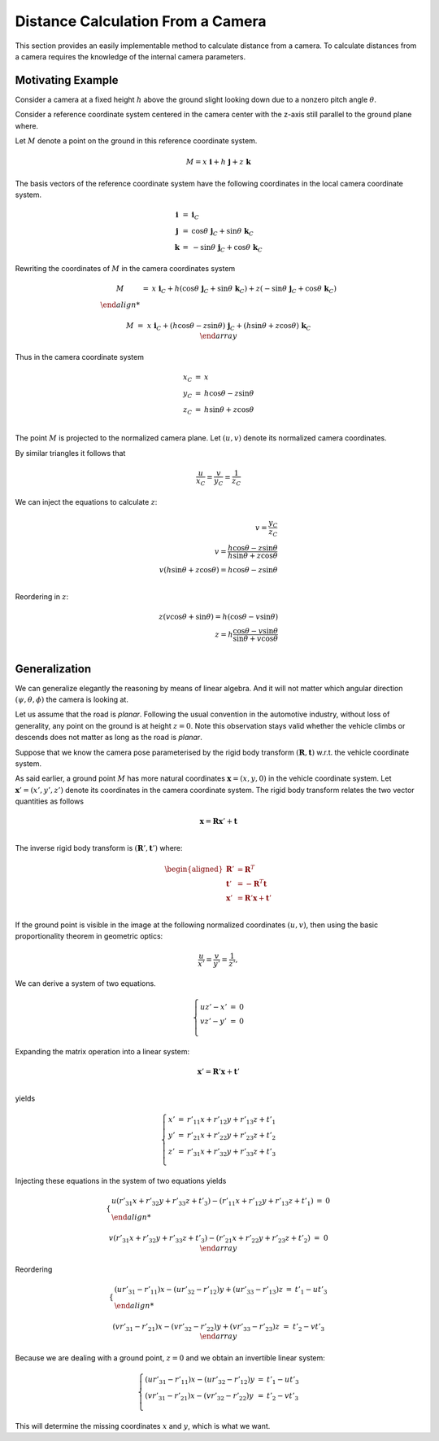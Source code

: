 Distance Calculation From a Camera
==================================

This section provides an easily implementable method to calculate distance from
a camera. To calculate distances from a camera requires the knowledge of the
internal camera parameters.

Motivating Example
------------------

Consider a camera at a fixed height :math:`h` above the ground slight looking
down due to a nonzero pitch angle :math:`\theta`.

Consider a reference coordinate system centered in the camera center with the z-axis
still parallel to the ground plane where.

Let :math:`M` denote a point on the ground in this reference coordinate system.

.. math::

   M = x\ \mathbf{i} + h\ \mathbf{j} + z\ \mathbf{k}

The basis vectors of the reference coordinate system have the following
coordinates in the local camera coordinate system.

.. math::

   \begin{array}{ccl}
   \mathbf{i} &=&  \mathbf{i}_C \\
   \mathbf{j} &=&  \cos\theta\ \mathbf{j}_C + \sin\theta\ \mathbf{k}_C \\
   \mathbf{k} &=& -\sin\theta\ \mathbf{j}_C + \cos\theta\ \mathbf{k}_C
   \end{array}

Rewriting the coordinates of :math:`M` in the camera coordinates system

.. math::

   \begin{array}{ccl}
   M &=& x\ \mathbf{i}_C +
         h (\cos\theta\ \mathbf{j}_C + \sin\theta\ \mathbf{k}_C) +
         z (-\sin\theta\ \mathbf{j}_C + \cos\theta\ \mathbf{k}_C) \\

   M &=& x\ \mathbf{i}_C +
         (h \cos\theta - z \sin\theta)\ \mathbf{j}_C +
         (h \sin\theta + z\cos\theta)\ \mathbf{k}_C \\
   \end{array}

Thus in the camera coordinate system

.. math::

   \begin{array}{ccl}
   x_C &=& x \\
   y_C &=& h \cos\theta - z \sin\theta \\
   z_C &=& h \sin\theta + z\cos\theta \\
   \end{array}


The point :math:`M` is projected to the normalized camera plane. Let :math:`(u,
v)` denote its normalized camera coordinates.

By similar triangles it follows that

.. math::

   \frac{u}{x_C} = \frac{v}{y_C} = \frac{1}{z_C}


We can inject the equations to calculate :math:`z`:

.. math::

   v = \frac{y_C}{z_C} \\
   v = \frac{h \cos\theta - z \sin\theta}{h \sin\theta + z\cos\theta} \\
   v (h \sin\theta + z\cos\theta) = h \cos\theta - z \sin\theta \\

Reordering in :math:`z`:

.. math::

   z (v\cos\theta + \sin\theta) = h (\cos\theta - v \sin\theta) \\
   z = h \frac{\cos\theta - v \sin\theta}{\sin\theta + v\cos\theta} \\


Generalization
--------------

We can generalize elegantly the reasoning by means of linear algebra. And it
will not matter which angular direction :math:`(\psi, \theta, \phi)` the camera
is looking at.

Let us assume that the road is *planar*. Following the usual convention in the
automotive industry, without loss of generality, any point on the ground is at
height :math:`z = 0`. Note this observation stays valid whether the vehicle
climbs or descends does not matter as long as the road is *planar*.

Suppose that we know the camera pose parameterised by the rigid body transform
:math:`(\mathbf{R}, \mathbf{t})` w.r.t. the vehicle coordinate system.

As said earlier, a ground point :math:`M` has more natural coordinates
:math:`\mathbf{x} = (x, y, 0)` in the vehicle coordinate system. Let
:math:`\mathbf{x}'= (x', y', z')` denote its coordinates in the camera
coordinate system. The rigid body transform relates the two vector quantities as
follows

.. math::

   \mathbf{x} = \mathbf{R} \mathbf{x}' + \mathbf{t} \\

The inverse rigid body transform is :math:`(\mathbf{R}', \mathbf{t}')`
where:

.. math::

   \begin{aligned}
   \mathbf{R}' &= \mathbf{R}^T \\
   \mathbf{t}' &= -\mathbf{R}^T \mathbf{t} \\
   \mathbf{x}' &= \mathbf{R}' \mathbf{x} + \mathbf{t}' \\
   \end{aligned}

If the ground point is visible in the image at the following normalized
coordinates :math:`(u, v)`, then using the basic proportionality theorem in
geometric optics:

.. math::

   \frac{u}{x'} = \frac{v}{y'} = \frac{1}{z'},

We can derive a system of two equations.

.. math::

   \left\{ \begin{array}{lll}
   u z' - x' &=& 0 \\
   v z' - y' &=& 0 \\
   \end{array} \right.

Expanding the matrix operation into a linear system:

.. math::

   \mathbf{x}' = \mathbf{R}' \mathbf{x} + \mathbf{t}' \\

yields

.. math::

   \left\{ \begin{array}{lll}
   x' &=& r'_{11} x + r'_{12} y + r'_{13} z + t'_{1}\\
   y' &=& r'_{21} x + r'_{22} y + r'_{23} z + t'_{2}\\
   z' &=& r'_{31} x + r'_{32} y + r'_{33} z + t'_{3}\\
   \end{array} \right.

Injecting these equations in the system of two equations yields

.. math::

   \left\{ \begin{array}{lll}
   u (r'_{31} x + r'_{32} y + r'_{33} z + t'_{3}) -
     (r'_{11} x + r'_{12} y + r'_{13} z + t'_{1})  &=& 0 \\

   v (r'_{31} x + r'_{32} y + r'_{33} z + t'_{3}) -
     (r'_{21} x + r'_{22} y + r'_{23} z + t'_{2}) &=& 0\\
   \end{array} \right.

Reordering

.. math::

   \left\{ \begin{array}{lll}
   (u r'_{31} - r'_{11}) x - (u r'_{32} - r'_{12}) y + (u r'_{33} - r'_{13}) z
   &=& t'_{1} - u t'_{3} \\

   (v r'_{31} - r'_{21}) x - (v r'_{32} - r'_{22}) y + (v r'_{33} - r'_{23}) z
   &=& t'_{2} - v t'_{3}  \\
   \end{array} \right.

Because we are dealing with a ground point, :math:`z = 0` and we obtain an
invertible linear system:

.. math::

   \left\{ \begin{array}{lll}
   (u r'_{31} - r'_{11}) x - (u r'_{32} - r'_{12}) y &=& t'_{1} - u t'_{3} \\
   (v r'_{31} - r'_{21}) x - (v r'_{32} - r'_{22}) y &=& t'_{2} - v t'_{3} \\
   \end{array} \right.

This will determine the missing coordinates :math:`x` and :math:`y`, which is
what we want.
